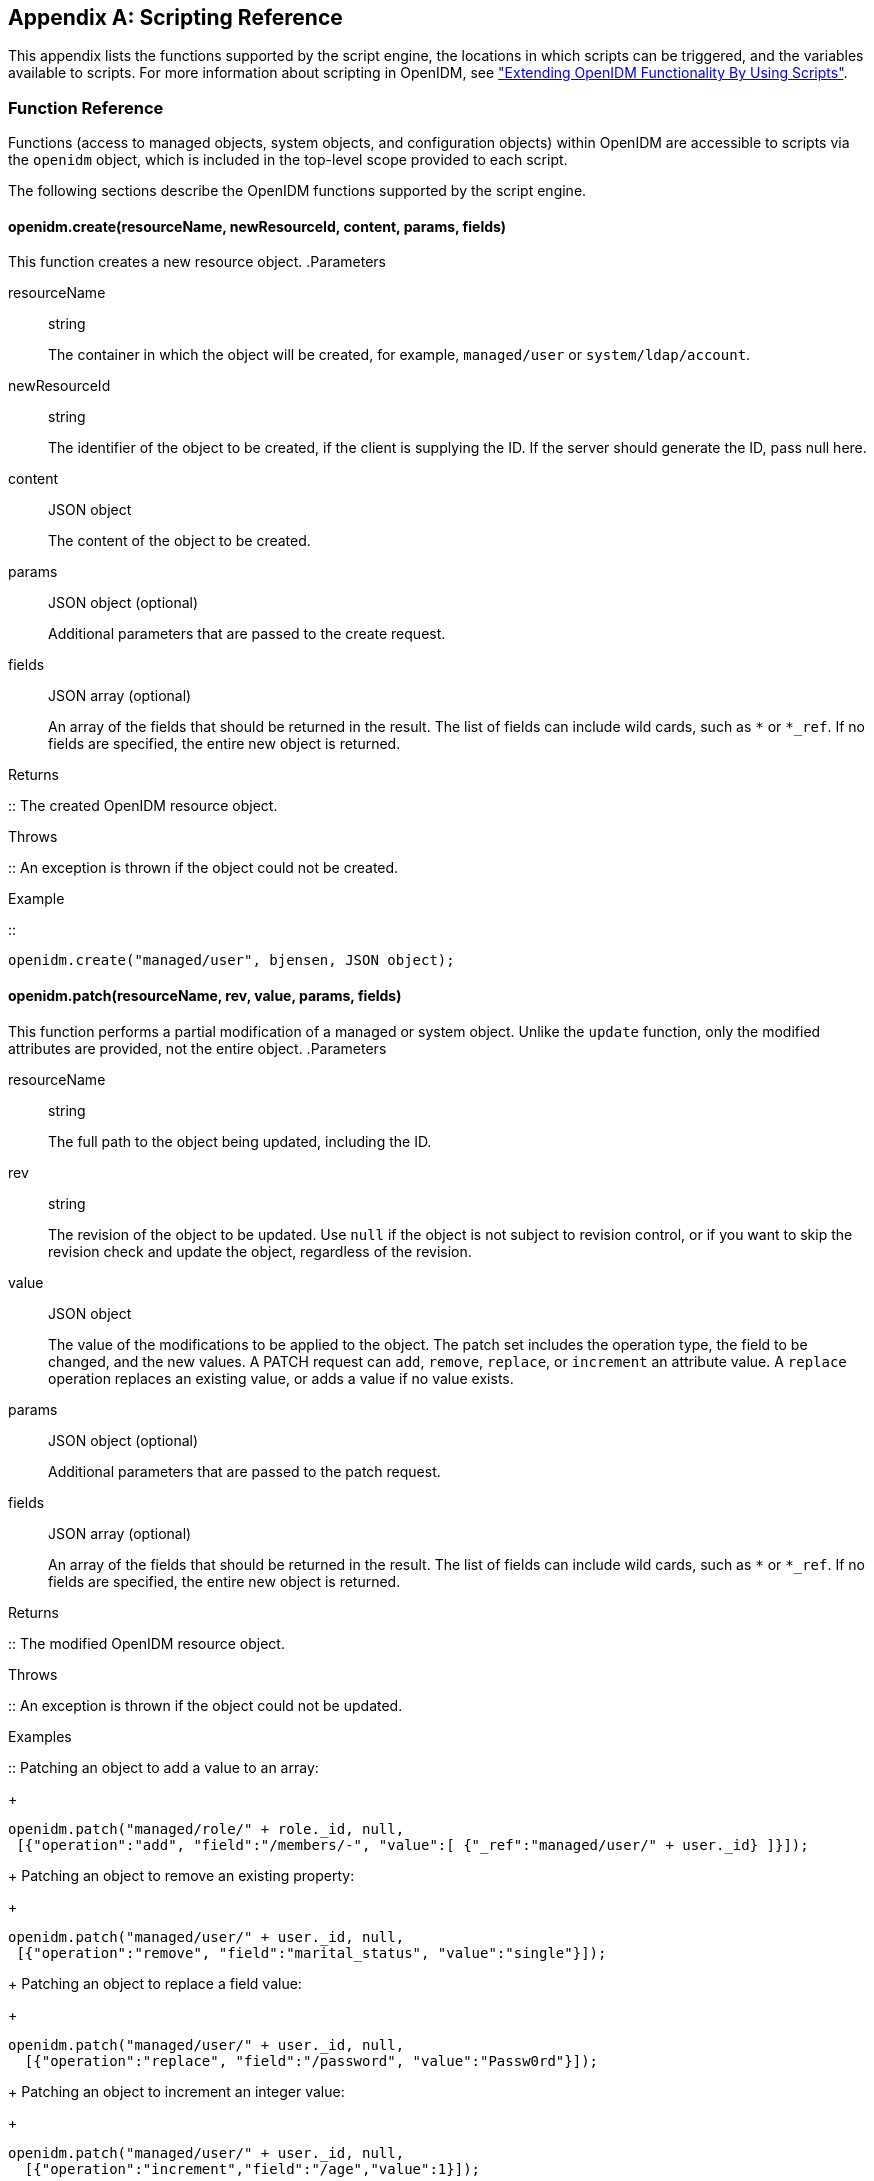 ////
  The contents of this file are subject to the terms of the Common Development and
  Distribution License (the License). You may not use this file except in compliance with the
  License.
 
  You can obtain a copy of the License at legal/CDDLv1.0.txt. See the License for the
  specific language governing permission and limitations under the License.
 
  When distributing Covered Software, include this CDDL Header Notice in each file and include
  the License file at legal/CDDLv1.0.txt. If applicable, add the following below the CDDL
  Header, with the fields enclosed by brackets [] replaced by your own identifying
  information: "Portions copyright [year] [name of copyright owner]".
 
  Copyright 2017 ForgeRock AS.
  Portions Copyright 2024 3A Systems LLC.
////

:figure-caption!:
:example-caption!:
:table-caption!:


[appendix]
[#appendix-scripting]
== Scripting Reference

This appendix lists the functions supported by the script engine, the locations in which scripts can be triggered, and the variables available to scripts. For more information about scripting in OpenIDM, see xref:chap-scripting.adoc#chap-scripting["Extending OpenIDM Functionality By Using Scripts"].

[#function-ref]
=== Function Reference

Functions (access to managed objects, system objects, and configuration objects) within OpenIDM are accessible to scripts via the `openidm` object, which is included in the top-level scope provided to each script.

The following sections describe the OpenIDM functions supported by the script engine.

[#function-create]
==== openidm.create(resourceName, newResourceId, content, params, fields)

This function creates a new resource object.
.Parameters
--

resourceName::
string

+
The container in which the object will be created, for example, `managed/user` or `system/ldap/account`.

newResourceId::
string

+
The identifier of the object to be created, if the client is supplying the ID. If the server should generate the ID, pass null here.

content::
JSON object

+
The content of the object to be created.

params::
JSON object (optional)

+
Additional parameters that are passed to the create request.

fields::
JSON array (optional)

+
An array of the fields that should be returned in the result. The list of fields can include wild cards, such as `*` or `*_ref`. If no fields are specified, the entire new object is returned.

--
.Returns
--

::
The created OpenIDM resource object.

--
.Throws
--

::
An exception is thrown if the object could not be created.

--
.Example
--

::

[source, javascript]
----
openidm.create("managed/user", bjensen, JSON object);
----

--


[#function-patch]
==== openidm.patch(resourceName, rev, value, params, fields)

This function performs a partial modification of a managed or system object. Unlike the `update` function, only the modified attributes are provided, not the entire object.
.Parameters
--

resourceName::
string

+
The full path to the object being updated, including the ID.

rev::
string

+
The revision of the object to be updated. Use `null` if the object is not subject to revision control, or if you want to skip the revision check and update the object, regardless of the revision.

value::
JSON object

+
The value of the modifications to be applied to the object. The patch set includes the operation type, the field to be changed, and the new values. A PATCH request can `add`, `remove`, `replace`, or `increment` an attribute value. A `replace` operation replaces an existing value, or adds a value if no value exists.

params::
JSON object (optional)

+
Additional parameters that are passed to the patch request.

fields::
JSON array (optional)

+
An array of the fields that should be returned in the result. The list of fields can include wild cards, such as `*` or `*_ref`. If no fields are specified, the entire new object is returned.

--
.Returns
--

::
The modified OpenIDM resource object.

--
.Throws
--

::
An exception is thrown if the object could not be updated.

--
.Examples
--

::
Patching an object to add a value to an array:
+

[source, javascript]
----
openidm.patch("managed/role/" + role._id, null,
 [{"operation":"add", "field":"/members/-", "value":[ {"_ref":"managed/user/" + user._id} ]}]);
----
+
Patching an object to remove an existing property:
+

[source, javascript]
----
openidm.patch("managed/user/" + user._id, null,
 [{"operation":"remove", "field":"marital_status", "value":"single"}]);
----
+
Patching an object to replace a field value:
+

[source, javascript]
----
openidm.patch("managed/user/" + user._id, null,
  [{"operation":"replace", "field":"/password", "value":"Passw0rd"}]);
----
+
Patching an object to increment an integer value:
+

[source, javascript]
----
openidm.patch("managed/user/" + user._id, null,
  [{"operation":"increment","field":"/age","value":1}]);
----

--


[#function-read]
==== openidm.read(resourceName, params, fields)

This function reads and returns an OpenIDM resource object.
.Parameters
--

resourceName::
string

+
The full path to the object to be read, including the ID.

params::
JSON object (optional)

+
The parameters that are passed to the read request. Generally, no additional parameters are passed to a read request, but this might differ, depending on the request. If you need to specify a list of `fields` as a third parameter, and you have no additional `params` to pass, you must pass `null` here. Otherwise, you simply omit both parameters.

fields::
JSON array (optional)

+
An array of the fields that should be returned in the result. The list of fields can include wild cards, such as `*` or `*_ref`. If no fields are specified, the entire object is returned.

--
.Returns
--

::
The OpenIDM resource object, or `null` if not found.

--
.Example
--

::

[source, javascript]
----
openidm.read("managed/user/"+userId, null, ["*", "manager"])
----

--


[#function-update]
==== openidm.update(resourceName, rev, value, params, fields)

This function updates an entire resource object.
.Parameters
--

id::
string

+
The complete path to the object to be updated, including its ID.

rev::
string

+
The revision of the object to be updated. Use `null` if the object is not subject to revision control, or if you want to skip the revision check and update the object, regardless of the revision.

value::
object

+
The complete replacement object.

params::
JSON object (optional)

+
The parameters that are passed to the update request.

fields::
JSON array (optional)

+
An array of the fields that should be returned in the result. The list of fields can include wild cards, such as `*` or `*_ref`. If no fields are specified, the entire object is returned.

--
.Returns
--

::
The modified OpenIDM resource object.

--
.Throws
--

::
An exception is thrown if the object could not be updated.

--
.Example
--

::
In this example, the managed user entry is read (with an `openidm.read`, the user entry that has been read is updated with a new description, and the entire updated object is replaced with the new value.
+

[source, javascript]
----
var user_read = openidm.read('managed/user/' + source._id);
user_read['description'] = 'The entry has been updated';
openidm.update('managed/user/' + source._id, null, user_read);
----

--


[#function-delete]
==== openidm.delete(resourceName, rev, params, fields)

This function deletes a resource object.
.Parameters
--

resourceName::
string

+
The complete path to the to be deleted, including its ID.

rev::
string

+
The revision of the object to be deleted. Use `null` if the object is not subject to revision control, or if you want to skip the revision check and delete the object, regardless of the revision.

params::
JSON object (optional)

+
The parameters that are passed to the delete request.

fields::
JSON array (optional)

+
An array of the fields that should be returned in the result. The list of fields can include wild cards, such as `*` or `*_ref`. If no fields are specified, the entire object is returned.

--
.Returns
--

::
Returns the deleted object if successful.

--
.Throws
--

::
An exception is thrown if the object could not be deleted.

--
.Example
--

::

[source, javascript]
----
openidm.delete('managed/user/'+ user._id, user._rev)
----

--


[#function-query]
==== openidm.query(resourceName, params, fields)

This function performs a query on the specified OpenIDM resource object. For more information, see xref:chap-data.adoc#constructing-queries["Constructing Queries"].
.Parameters
--

resourceName::
string

+
The resource object on which the query should be performed, for example, `"managed/user"`, or `"system/ldap/account"`.

params::
JSON object

+
The parameters that are passed to the query, `_queryFilter`, `_queryId`, or `_queryExpression`. Additional parameters passed to the query will differ, depending on the query.

+
Certain common parameters can be passed to the query to restrict the query results. The following sample query passes paging parameters and sort keys to the query.
+

[source]
----
reconAudit = openidm.query("audit/recon", {
    "_queryFilter": queryFilter,
    "_pageSize": limit,
    "_pagedResultsOffset": offset,
    "_pagedResultsCookie": string,
    "_sortKeys": "-timestamp"
});
----
+
For more information about `_queryFilter` syntax, see xref:chap-data.adoc#query-filters["Common Filter Expressions"]. For more information about paging, see xref:chap-data.adoc#paging-query-results["Paging and Counting Query Results"].

fields::
list

+
A list of the fields that should be returned in the result. The list of fields can include wild cards, such as `*` or `*_ref`. The following example returns only the `userName` and `_id` fields:
+

[source, javascript]
----
openidm.query("managed/user", { "_queryFilter": "/userName sw \"user.1\""}, ["userName", "_id"])
----
+
This parameter is particularly useful in enabling you to return the response from a query without including intermediary code to massage it into the right format.

+
Fields are specified as JSON pointers.

--
.Returns
--

::
The result of the query. A query result includes the following parameters:
+
[open]
====

"query-time-ms"::
The time, in milliseconds, that OpenIDM took to process the query.

"conversion-time-ms"::
(For an OrientDB repository only) the time, in milliseconds, taken to convert the data to a JSON object.

"result"::
The list of entries retrieved by the query. The result includes the revision (`"_rev"`) of the entry and any other properties that were requested in the query.

====
+
The following example shows the result of a custom query that requests the ID, user name, and email address of managed users in the repository. For an OrientDB repository, the query would be something like `select _openidm_id, userName, email from managed_user,`.
+

[source, javascript]
----
{
    "conversion-time-ms": 0,
    "result": [
    {
      "email": "bjensen@example.com",
      "userName": "bjensen",
      "_rev": "0",
      "_id": "36bbb745-517f-4695-93d0-998e1e7065cf"
    },
    {
      "email": "scarter@example.com",
      "userName": "scarter",
      "_rev": "0",
      "_id": "cc3bf6f0-949e-4699-9b8e-8c78ce04a287"
    }
    ],
    "query-time-ms": 1
}
----

--
.Throws
--

::
An exception is thrown if the given query could not be processed.

--
.Examples
--

::
The following sample query uses a `_queryFilter` to query the managed user repository.
+

[source]
----
openidm.query("managed/user",
         {'_queryFilter': userIdPropertyName + ' eq "' + security.authenticationId  + '"'});
----
+
The following sample query references the `for-userName` query, defined in the repository configuration, to query the managed user repository.
+

[source]
----
openidm.query("managed/user",
         {"_queryId": "for-userName", "uid": request.additionalParameters.uid } );
----

--


[#function-action]
==== openidm.action(resource, actionName, content, params, fields)

This function performs an action on the specified OpenIDM resource object. The `resource` and `actionName` are required. All other parameters are optional.
.Parameters
--

resource::
string

+
The resource that the function acts upon, for example, `managed/user`.

actionName::
string

+
The action to execute. Actions are used to represent functionality that is not covered by the standard methods for a resource (create, read, update, delete, patch, or query). In general, you should not use the `openidm.action` function for create, read, update, patch, delete or query operations. Instead, use the corresponding function specific to the operation (for example, `openidm.create`).

+
Using the operation-specific functions enables you to benefit from the well-defined REST API, which follows the same pattern as all other standard resources in the system. Using the REST API enhances usability for your own API and enforces the established patterns described in xref:appendix-rest.adoc#appendix-rest["REST API Reference"].

+
OpenIDM-defined resources support a fixed set of actions. For user-defined resources (scriptable endpoints) you can implement whatever actions you require.
+
[open]
====
The following list outlines the supported actions, for each OpenIDM-defined resource. The actions listed here are also supported over the REST interface, and are described in detail in xref:appendix-rest.adoc#appendix-rest["REST API Reference"].

Actions supported on managed resources (`managed/*`)::
patch, triggerSyncCheck

Actions supported on system resources (`system/*`)::
availableConnectors, createCoreConfig, createFullConfig, test, testConfig, liveSync, authenticate, script

+
For example:
+

[source, javascript]
----
openidm.action("system/ldap/account", "authenticate", {},
{"userName" : "bjensen", "password" : "Passw0rd"});
----

Actions supported on the repository (`repo`)::
command, updateDbCredentials

+
For example:
+

[source, javascript]
----
var r, command = {
    "commandId": "purge-by-recon-number-of",
    "numberOf": numOfRecons,
    "includeMapping" : includeMapping,
    "excludeMapping" : excludeMapping
};
r = openidm.action("repo/audit/recon", "command", {}, command);
----

Actions supported on the synchronization resource (`sync`)::
performAction,

+
For example:
+

[source, javascript]
----
openidm.action('sync', 'performAction', content, params)
----

Actions supported on the reconciliation resource (`recon`)::
recon, cancel

+
For example:
+

[source, javascript]
----
openidm.action("recon", "cancel", content, params);
----

Actions supported on the script resource (`script`)::
eval

+
For example:
+

[source, javascript]
----
openidm.action("script", "eval", getConfig(scriptConfig), {});
----

Actions supported on the policy resource (`policy`)::
validateObject, validateProperty

+
For example:
+

[source, javascript]
----
openidm.action("policy/" + fullResourcePath, "validateObject", request.content, { "external" : "true" });
----

Actions supported on the workflow resource (`workflow/*`)::
claim

+
For example:
+

[source, javascript]
----
var params = {
"userId":"manager1"
};
openidm.action('workflow/processinstance/15', {"_action" : "claim"}, params);
----

Actions supported on the task scanner resource (`taskscanner`)::
execute, cancel

Actions supported on the external email resource (`external/email`)::
sendEmail

+
For example:
+

[source, javascript]
----
{
    emailParams = {
        "from" : 'admin@example.com',
        "to" : user.mail,
        "subject" : 'Password expiry notification',
        "type" : 'text/plain',
        "body" : 'Your password will expire soon. Please change it!'
    }
    openidm.action("external/email", 'sendEmail',  emailParams);
}
----

====

content::
object (optional)

+
Content given to the action for processing.

params::
object (optional)

+
Additional parameters passed to the script. The `params` object must be a set of simple key:value pairs, and cannot include complex values. The parameters must map directly to URL variables, which take the form `name1=val1&name2=val2&...`.

fields::
JSON array (optional)

+
An array of the fields that should be returned in the result. The list of fields can include wild cards, such as `*` or `*_ref`. If no fields are specified, the entire object is returned.

--
.Returns
--

::
The result of the action may be `null`.

--
.Throws
--

::
If the action cannot be executed, an exception is thrown.

--


[#function-encrypt]
==== openidm.encrypt(value, cipher, alias)

This function encrypts a value.
.Parameters
--

value::
any

+
The value to be encrypted.

cipher::
string

+
The cipher with which to encrypt the value, using the form "algorithm/mode/padding" or just "algorithm". Example: `AES/ECB/PKCS5Padding`.

alias::
string

+
The key alias in the keystore with which to encrypt the node.

--
.Returns
--

::
The value, encrypted with the specified cipher and key.

--
.Throws
--

::
An exception is thrown if the object could not be encrypted for any reason.

--


[#function-decrypt]
==== openidm.decrypt(value)

This function decrypts a value.
.Parameters
--

value::
object

+
The value to be decrypted.

--
.Returns
--

::
A deep copy of the value, with any encrypted value decrypted.

--
.Throws
--

::
An exception is thrown if the object could not be decrypted for any reason. An error is thrown if the value is passed in as a string - it must be passed in an object.

--


[#function-isencrypted]
==== openidm.isEncrypted(object)

This function determines if a value is encrypted.
.Parameters
--

object to check::
any

+
The object whose value should be checked to determine if it is encrypted.

--
.Returns
--

::
Boolean, `true` if the value is encrypted, and `false` if it is not encrypted.

--
.Throws
--

::
An exception is thrown if the server is unable to detect whether the value is encrypted, for any reason.

--


[#function-hash]
==== openidm.hash(value, algorithm)

This function calculates a value using a salted hash algorithm.
.Parameters
--

value::
any

+
The value to be hashed.

algorithm::
string (optional)

+
The algorithm with which to hash the value. Example: `SHA-512`. If no algorithm is provided, a `null` value must be passed, and the algorithm defaults to SHA-256.

--
.Returns
--

::
The value, calculated with the specified hash algorithm.

--
.Throws
--

::
An exception is thrown if the object could not be hashed for any reason.

--


[#function-ishashed]
==== openidm.isHashed(value)

This function detects whether a value has been calculated with a salted hash algorithm.
.Parameters
--

value::
any

+
The value to be reviewed.

--
.Returns
--

::
Boolean, `true` if the value is hashed, and `false` otherwise.

--
.Throws
--

::
An exception is thrown if the server is unable to detect whether the value is hashed, for any reason.

--


[#function-matches]
==== openidm.matches(string, value)

This function detects whether a string, when hashed, matches an existing hashed value.
.Parameters
--

string::
any

+
A string to be hashed.

value::
any

+
A hashed value to compare to the string.

--
.Returns
--

::
Boolean, `true` if the hash of the string matches the hashed value, and `false` otherwise.

--
.Throws
--

::
An exception is thrown if the string could not be hashed.

--


[#logger-functions]
==== Logging Functions

OpenIDM also provides a `logger` object to access the Simple Logging Facade for Java (SLF4J) facilities. The following code shows an example of the `logger` object.

[source, javascript]
----
logger.info("Parameters passed in: {} {} {}", param1, param2, param3);
----
To set the log level for JavaScript scripts, add the following properties to your project's `conf/logging.properties` file:

[source]
----
org.forgerock.openidm.script.javascript.JavaScript.level
----

[source]
----
org.forgerock.script.javascript.JavaScript.level
----
The level can be one of `SEVERE` (highest value), `WARNING, INFO, CONFIG, FINE, FINER`, or `FINEST` (lowest value). For example:

[source, javascript]
----
org.forgerock.openidm.script.javascript.JavaScript.level=WARNING
org.forgerock.script.javascript.JavaScript.level=WARNING
----
In addition, JavaScript has a useful logging function named `console.log()`. This function provides an easy way to dump data to the OpenIDM standard output (usually the same output as the OSGi console). The function works well with the JavaScript built-in function `JSON.stringify` and provides fine-grained details about any given object. For example, the following line will print a formatted JSON structure that represents the HTTP request details to STDOUT.

[source, javascript]
----
console.log(JSON.stringify(context.http, null, 4));
----

[NOTE]
====
These logging functions apply only to JavaScript scripts. To use the logging functions in Groovy scripts, the following lines must be added to the Groovy scripts:

[source]
----
import org.slf4j.*;
logger = LoggerFactory.getLogger('logger');
----
====
The following sections describe the logging functions available to the script engine.

[#function-logger-debug]
===== logger.debug(string message, object... params)

Logs a message at DEBUG level.
.Parameters
--

message::
string

+
The message format to log. Params replace `{}` in your message.

params::
object

+
Arguments to include in the message.

--
.Returns
--

::
A `null` value if successful.

--
.Throws
--

::
An exception is thrown if the message could not be logged.

--


[#function-logger-error]
===== logger.error(string message, object... params)

Logs a message at ERROR level.
.Parameters
--

message::
string

+
The message format to log. Params replace `{}` in your message.

params::
object

+
Arguments to include in the message.

--
.Returns
--

::
A `null` value if successful.

--
.Throws
--

::
An exception is thrown if the message could not be logged.

--


[#function-logger-info]
===== logger.info(string message, object... params)

Logs a message at INFO level.
.Parameters
--

message::
string

+
The message format to log. Params replace `{}` in your message.

params::
object

+
Arguments to include in the message.

--
.Returns
--

::
A `null` value if successful.

--
.Throws
--

::
An exception is thrown if the message could not be logged.

--


[#function-logger-trace]
===== logger.trace(string message, object... params)

Logs a message at TRACE level.
.Parameters
--

message::
string

+
The message format to log. Params replace `{}` in your message.

params::
object

+
Arguments to include in the message.

--
.Returns
--

::
A `null` value if successful.

--
.Throws
--

::
An exception is thrown if the message could not be logged.

--


[#function-logger-warn]
===== logger.warn(string message, object... params)

Logs a message at WARN level.
.Parameters
--

message::
string

+
The message format to log. Params replace `{}` in your message.

params::
object

+
Arguments to include in the message.

--
.Returns
--

::
A `null` value if successful.

--
.Throws
--

::
An exception is thrown if the message could not be logged.

--




[#script-places]
=== Places to Trigger Scripts

Scripts can be triggered in different places, and by different events. The following list indicates the configuration files in which scripts can be referenced, the events upon which the scripts can be triggered and the actual scripts that can be triggered on each of these files.
--

Scripts called in the mapping (`conf/sync.json`) file::
[open]
====

Triggered by situation::
onCreate, onUpdate, onDelete, onLink, onUnlink

Object filter::
validSource, validTarget

Triggered when correlating objects::
correlationQuery, correlationScript

Triggered on any reconciliation::
result

Scripts inside properties::
condition, transform

+
`sync.json` supports only one script per hook. If multiple scripts are defined for the same hook, only the last one is kept.

====

Scripts called in the managed object configuration (`conf/managed.json`) file::
onCreate, onRead, onUpdate, onDelete, onValidate, onRetrieve, onStore, onSync, postCreate, postUpdate, and postDelete

+
`managed.json` supports only one script per hook. If multiple scripts are defined for the same hook, only the last one is kept.

Scripts called in the router configuration (`conf/router.json`) file::
onRequest, onResponse, onFailure

+
`router.json` supports multiple scripts per hook.

--


[#script-variables]
=== Variables Available to Scripts

The standard variables, `context`, `resourceName` and `request` are available to all scripts. Additional variables available to a script depend on the following items:

* The trigger that launches the script

* The configuration file in which that trigger is defined

* The object type. For a managed object (defined in `managed.json`), the object type is either a managed object configuration object, or a managed object property. For a synchronization object (defined in `sync.json`), the object can be an object-mapping object (see xref:appendix-synchronization.adoc#sync-object-mapping["Object-Mapping Objects"]), a property object (see xref:appendix-synchronization.adoc#sync-property-objects["Property Objects"]), or a policy object (see xref:appendix-synchronization.adoc#sync-policy-objects["Policy Objects"]).

The following tables list the available variables, based on each of these items.

[#script-triggers-managed_json]
.Script Triggers Defined in managed.json
[cols="25%,25%,50%"]
|===
|Object Type |Trigger |Variable 

.6+a|managed object config object
a|onCreate, postCreate
a|object, newObject

a|onUpdate, postUpdate
a|object, oldObject, newObject

a|onDelete, onRetrieve, onRead
a|object

a|postDelete
a|oldObject

a|onSync
a|request, oldObject, newObject, success (boolean)

 action (string)

 syncDetails - an array of maps, each detailing the mappings that were attempted to be synchronized

 syncResults - a map that includes all the syncDetails in one place

a|onStore, onValidate
a|object, value (the content to be stored or validated for the object)

.2+a|property object
a|onRetrieve, onStore
a|object, property, propertyName

a|onValidate
a|property
|===

[#script-triggers-sync_json]
.Script Triggers Defined in sync.json
[cols="25%,25%,50%"]
|===
|Object Type |Trigger |Variable 

.8+a|object-mapping object
a|correlationQuery, correlationScript
a|source, linkQualifier

a|linkQualifiers
a|mapping - the name of the current mapping

 object - the value of the source object. During a DELETE event, that source object may not exist, and may be null.

 oldValue - The former value of the deleted source object, if any. If the source object is new, oldValue will be null. When there are deleted objects, oldValue is populated only if the source is a managed object.

 returnAll (boolean) - you must configure the script to return every valid link qualifier when returnAll is true, independent of the source object. So you might want your script first to check the value of returnAll. If returnAll is true, the script must not attempt to use the object variable, because it will be null.

a|onCreate
a|source, target, situation, linkQualifier, context, sourceId, targetId, mappingConfig - a configuration object representing the mapping being processed

a|onDelete, onUpdate
a|source, target, oldTarget, situation, linkQualifier, context, sourceId, targetId, mappingConfig - a configuration object representing the mapping being processed

a|onLink, onUnlink
a|source, target, linkQualifier, context, sourceId, targetId, mappingConfig - a configuration object representing the mapping being processed

a|result
a|source, target, global, with reconciliation results

a|validSource
a|source, linkQualifier

a|validTarget
a|target, linkQualifier

.2+a|property object
a|condition
a|object, linkQualifier, target, oldTarget, oldSource - available during UPDATE and DELETE operations performed through implicit sync. With implicit synchronization, the synchronization operation is triggered by a specific change to the source object. As such, implicit sync can populate the old value within the `oldSource` variable and pass it on to the sync engine.

 During reconciliation operations `oldSource` will be undefined. A reconciliation operation cannot populate the value of the `oldSource` variable as it has no awareness of the specific change to the source object. Reconciliation simply synchronizes the static source object to the target.

a|transform
a|source, linkQualifier

.2+a|policy object
a|action
a|source, target, recon, sourceAction - a boolean that indicates whether the action is being processed during the source or target synchronization phase The `recon.actionParam` object contains information about the current reconciliation operation and includes the following variables:
 
* `reconId`
* `mapping`+
`systemLdapAccounts_managedUser`
* `situation`
* `action`
* `sourceId`+
`_id`
* `linkQualifier`+
`default`
* `ambiguousTargetIds`
* `_action`+
`performAction`

a|postAction
a|source, target, action, actionParam, sourceAction, linkQualifier, reconId, situation
|===

[#script-triggers-router_json]
.Script Triggers Defined in router.json
[cols="50%,50%"]
|===
|Trigger |Variable 

a|onFailure
a|exception

a|onRequest
a|request

a|onResponse
a|response
|===
Custom endpoint scripts always have access to the `request` and `context` variables.
--
OpenIDM includes one additional variable used in scripts:

identityServer::
The `identityServer` variable can be used in several ways. The `ScriptRegistryService` described in xref:chap-scripting.adoc#script-endpoint["Validating Scripts Over REST"] binds this variable to:

* `getProperty`
+
Retrieves property information from configuration files. Creates a new identity environment configuration.
+
For example, you can retrieve the value of the `openidm.config.crypto.alias` property from that file with the following code: `alias = identityServer.getProperty("openidm.config.crypto.alias", "true", true);`

* `getInstallLocation`
+
Retrieves the installation path for OpenIDM, such as `/path/to/openidm`. May be superseded by an absolute path.

* `getProjectLocation`
+
Retrieves the directory used when you started OpenIDM. That directory includes configuration and script files for your project.
+
For more information on the project location, see xref:chap-services.adoc#startup-configuration["Specifying the OpenIDM Startup Configuration"].

* `getWorkingLocation`
+
Retrieves the directory associated with database cache and audit logs. You can find `db/` and `audit/` subdirectories there.
+
For more information on the working location, see xref:chap-services.adoc#startup-configuration["Specifying the OpenIDM Startup Configuration"].


--


